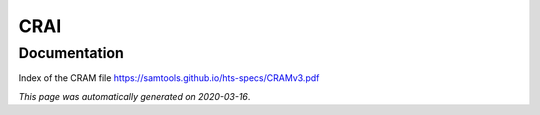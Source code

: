 
CRAI
====



Documentation
-------------

Index of the CRAM file https://samtools.github.io/hts-specs/CRAMv3.pdf

*This page was automatically generated on 2020-03-16*.
